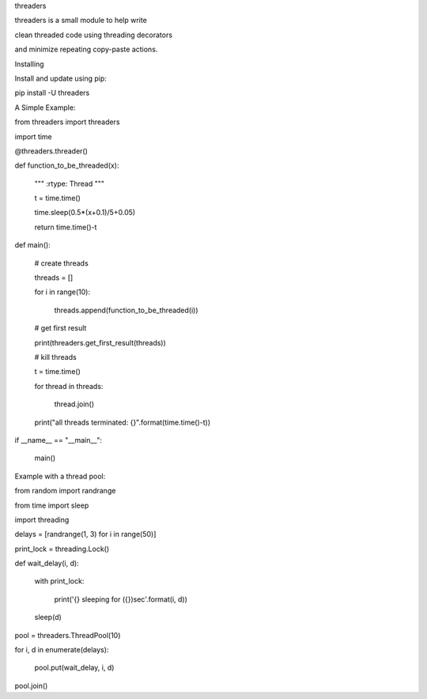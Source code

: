 threaders


threaders is a small module to help write

clean threaded code using threading decorators

and minimize repeating copy-paste actions.


Installing


Install and update using pip:

pip install -U threaders


A Simple Example:


from threaders import threaders

import time


@threaders.threader()

def function_to_be_threaded(x):

    """ :rtype: Thread """

    t = time.time()

    time.sleep(0.5*(x+0.1)/5+0.05)

    return time.time()-t



def main():

    # create threads

    threads = []

    for i in range(10):

        threads.append(function_to_be_threaded(i))


    # get first result

    print(threaders.get_first_result(threads))


    # kill threads

    t = time.time()

    for thread in threads:

        thread.join()

    print("all threads terminated: {}".format(time.time()-t))



if __name__ == "__main__":

    main()




Example with a thread pool:




from random import randrange

from time import sleep

import threading


delays = [randrange(1, 3) for i in range(50)]

print_lock = threading.Lock()


def wait_delay(i, d):

    with print_lock:

        print('{} sleeping for ({})sec'.format(i, d))

    sleep(d)


pool = threaders.ThreadPool(10)


for i, d in enumerate(delays):

    pool.put(wait_delay, i, d)


pool.join()
